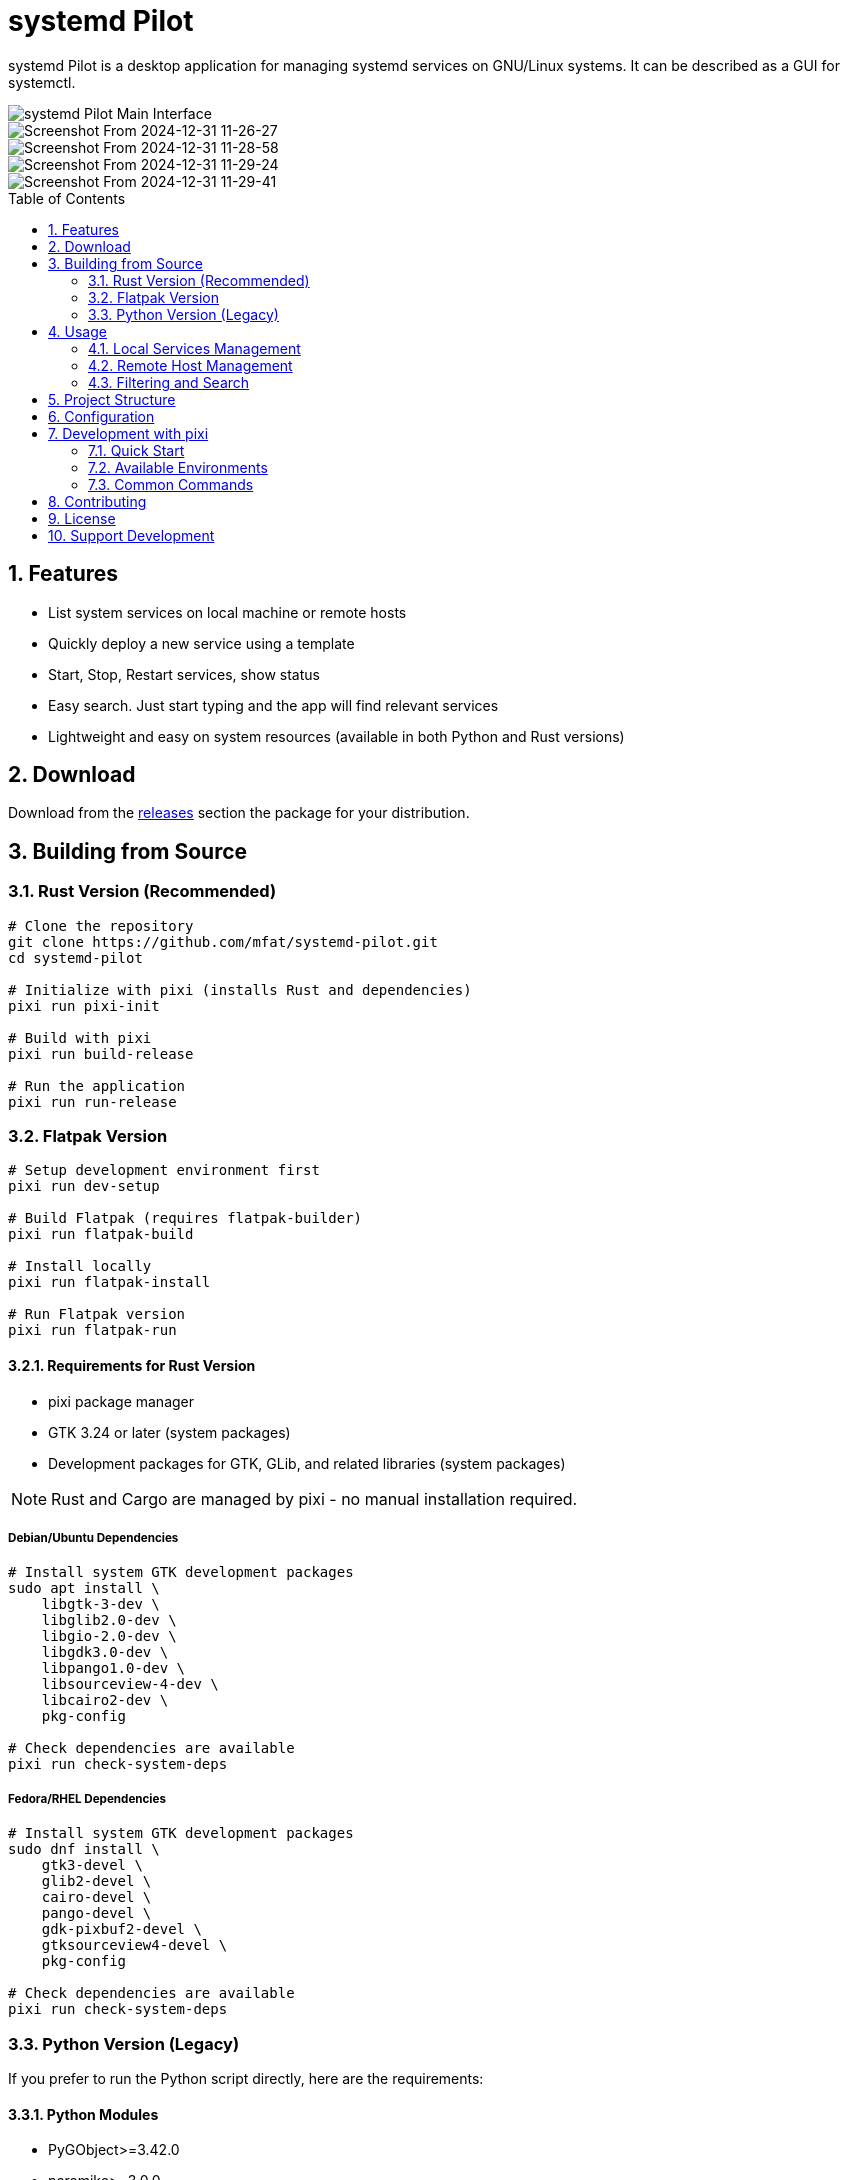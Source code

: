 = systemd Pilot
:toc:
:toc-placement: preamble
:sectnums:
:imagesdir: screenshots
:source-highlighter: rouge

systemd Pilot is a desktop application for managing systemd services on GNU/Linux systems. It can be described as a GUI for systemctl.

image::https://github.com/user-attachments/assets/85ee68be-aa3e-4291-8435-ef9ee7b8b72f[systemd Pilot Main Interface]

image::https://github.com/user-attachments/assets/09a58f8c-7d2b-4bc3-87db-561221295b18[Screenshot From 2024-12-31 11-26-27]

image::https://github.com/user-attachments/assets/1c5653ab-31bc-4fd1-b607-1240dd85f831[Screenshot From 2024-12-31 11-28-58]

image::https://github.com/user-attachments/assets/b9eb7194-b3dc-4c17-8ecc-8946374a2ca1[Screenshot From 2024-12-31 11-29-24]

image::https://github.com/user-attachments/assets/2715e99c-2a96-406b-9d55-4f3512bbc345[Screenshot From 2024-12-31 11-29-41]

== Features

* List system services on local machine or remote hosts
* Quickly deploy a new service using a template
* Start, Stop, Restart services, show status
* Easy search. Just start typing and the app will find relevant services
* Lightweight and easy on system resources (available in both Python and Rust versions)

== Download

Download from the https://github.com/mfat/systemd-pilot/releases[releases] section the package for your distribution.

== Building from Source

=== Rust Version (Recommended)

[source,bash]
----
# Clone the repository
git clone https://github.com/mfat/systemd-pilot.git
cd systemd-pilot

# Initialize with pixi (installs Rust and dependencies)
pixi run pixi-init

# Build with pixi
pixi run build-release

# Run the application
pixi run run-release
----

=== Flatpak Version

[source,bash]
----
# Setup development environment first
pixi run dev-setup

# Build Flatpak (requires flatpak-builder)
pixi run flatpak-build

# Install locally
pixi run flatpak-install

# Run Flatpak version
pixi run flatpak-run
----

==== Requirements for Rust Version

* pixi package manager
* GTK 3.24 or later (system packages)
* Development packages for GTK, GLib, and related libraries (system packages)

NOTE: Rust and Cargo are managed by pixi - no manual installation required.

===== Debian/Ubuntu Dependencies
[source,bash]
----
# Install system GTK development packages
sudo apt install \
    libgtk-3-dev \
    libglib2.0-dev \
    libgio-2.0-dev \
    libgdk3.0-dev \
    libpango1.0-dev \
    libsourceview-4-dev \
    libcairo2-dev \
    pkg-config

# Check dependencies are available
pixi run check-system-deps
----

===== Fedora/RHEL Dependencies
[source,bash]
----
# Install system GTK development packages
sudo dnf install \
    gtk3-devel \
    glib2-devel \
    cairo-devel \
    pango-devel \
    gdk-pixbuf2-devel \
    gtksourceview4-devel \
    pkg-config

# Check dependencies are available
pixi run check-system-deps
----

=== Python Version (Legacy)

If you prefer to run the Python script directly, here are the requirements:

==== Python Modules
* PyGObject>=3.42.0
* paramiko>=3.0.0
* keyring>=24.0.0
* rich>=13.0.0
* PyYAML

==== Debian Dependencies
[source,bash]
----
sudo apt install \
    python3-gi \
    python3-gi-cairo \
    gir1.2-gtk-3.0 \
    gir1.2-gtksource-4 \
    python3-paramiko \
    python3-yaml \
    python3-keyring
----

==== Fedora/RHEL Dependencies
[source,bash]
----
sudo dnf install \
    python3 \
    python3-gobject \
    python3-paramiko \
    python3-keyring \
    python3-rich \
    python3-cairo \
    python3-gobject \
    python3-dbus \
    python3-secretstorage \
    gtk4 \
    libadwaita \
    gtksourceview4 \
    systemd
----

== Usage

=== Local Services Management

1. Launch the application
2. The *Local* tab shows all systemd services on your machine
3. Select a service to view its status and details
4. Use the control buttons to start, stop, restart, enable, or disable services
5. Click *Logs* to view service logs in real-time

=== Remote Host Management

1. Switch to the *Remote* tab
2. Click *Add Host* to configure a new remote server
3. Enter connection details (hostname, username, authentication method)
4. Connect to the host to manage its services remotely
5. All local operations are available for remote services

=== Filtering and Search

* Use the search box to quickly find services
* Toggle "Show inactive services" to see all services or just active ones
* Click column headers to sort the service list

== Project Structure

The project is organized as follows:

```
systemd-pilot/
├── src/                    # Rust source code
│   ├── main.rs            # Application entry point
│   ├── app.rs             # Main application logic
│   ├── service_manager.rs # systemd service management
│   ├── remote_host.rs     # Remote host handling
│   ├── ui/                # User interface components
│   └── utils/             # Utility modules
├── flatpak/               # Flatpak packaging files
│   ├── io.github.mfat.systemdpilot.yml  # Flatpak manifest
│   ├── flathub.json       # Flathub configuration
│   └── generated-sources.json           # Cargo dependencies
├── data/                  # Application data and desktop integration files
│   ├── io.github.mfat.systemdpilot.desktop       # Desktop entry file
│   ├── io.github.mfat.systemdpilot.appdata.xml   # Legacy AppData metadata
│   ├── io.github.mfat.systemdpilot.metainfo.xml  # AppStream metadata
│   └── io.github.mfat.systemdpilot.svg           # Application icon (SVG)
├── scripts/               # Development scripts
├── Cargo.toml            # Rust project configuration
├── pixi.toml             # Pixi task configuration
└── README.adoc           # This file
```

== Configuration

Configuration files are stored in:

* Linux: `~/.config/systemd-pilot/`
* Remote host configurations are saved automatically
* SSH keys and passwords are stored securely using the system keyring

== Development with pixi

=== Quick Start

[source,bash]
----
# One-time setup (installs Rust, tools, creates directories)
pixi run pixi-init

# Setup development environment
pixi run dev-setup

# Development workflow
pixi run -e dev watch      # File watching with hot reload
pixi run -e dev dev-run    # Run with debug logging
pixi run -e test test-all  # Run comprehensive tests
----

=== Available Environments

* **default** - Base dependencies (rust, cargo, gtk)
* **dev** - Development tools (rust-analyzer, rustfmt, clippy, cargo-watch)
* **test** - Testing tools (cargo-nextest, dev tools)
* **release** - Release optimization tools (strip, dev tools)

=== Common Commands

[source,bash]
----
# Build and run
pixi run build            # Basic build
pixi run -e dev build     # Build with dev environment
pixi run run              # Run application

# Quality assurance
pixi run fmt              # Format code
pixi run clippy           # Lint code
pixi run test             # Run tests

# Development
pixi run -e dev watch     # Watch files and rebuild
pixi run quick-check      # Fast check and lint
pixi run env-validate     # Validate all environments

# Desktop integration
pixi run desktop-validate # Validate desktop files
pixi run desktop-install  # Install locally

# Help
pixi run help             # Show all available tasks
----

== Contributing

Contributions are welcome! Please feel free to submit pull requests or open issues on the GitHub repository.

== License

This project is licensed under the GNU General Public License v3.0. See the LICENSE file for details.

== Support Development

Bitcoin: `bc1qqtsyf0ft85zshsnw25jgsxnqy45rfa867zqk4t`

Dogecoin: `DRzNb8DycFD65H6oHNLuzyTzY1S5avPHHx`
